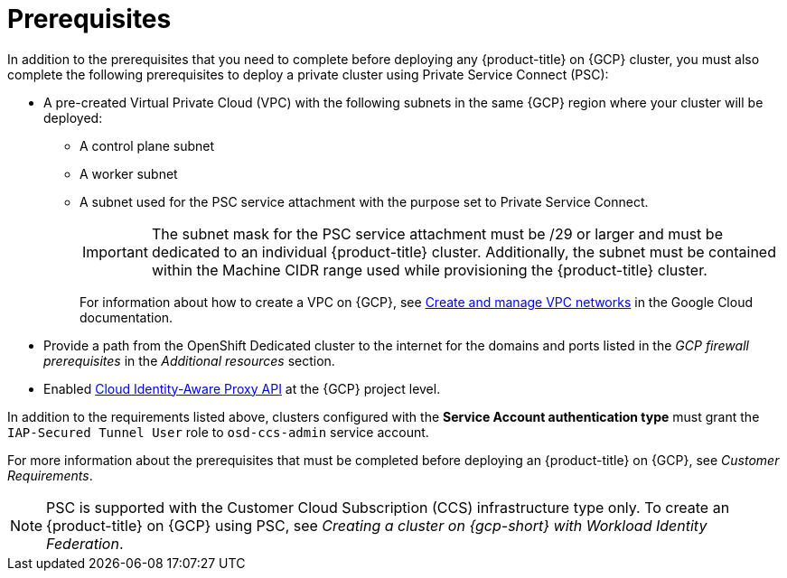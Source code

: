 // Module included in the following assemblies:
//
// * osd_install_access_delete_cluster/creating-a-gcp-psc-enabled-private-cluster.adoc

:_mod-docs-content-type: PROCEDURE
[id="private-service-connect-prereqs"]
= Prerequisites

In addition to the prerequisites that you need to complete before deploying any {product-title} on {GCP} cluster, you must also complete the following prerequisites to deploy a private cluster using Private Service Connect (PSC):

* A pre-created Virtual Private Cloud (VPC) with the following subnets in the same {GCP} region where your cluster will be deployed:

** A control plane subnet
** A worker subnet
** A subnet used for the PSC service attachment with the purpose set to Private Service Connect.
+
[IMPORTANT]
====
The subnet mask for the PSC service attachment must be /29 or larger and must be dedicated to an individual {product-title} cluster. Additionally, the subnet must be contained within the Machine CIDR range used while provisioning the {product-title} cluster.
====
+
For information about how to create a VPC on {GCP}, see link:https://cloud.google.com/vpc/docs/create-modify-vpc-networks[Create and manage VPC networks] in the Google Cloud documentation.

* Provide a path from the OpenShift Dedicated cluster to the internet for the domains and ports listed in the _GCP firewall prerequisites_ in the _Additional resources_ section.

* Enabled link:https://console.cloud.google.com/marketplace/product/google/iap.googleapis.com?q=search&referrer=search&hl=en&project=openshift-gce-devel[Cloud Identity-Aware Proxy API] at the {GCP} project level.

In addition to the requirements listed above, clusters configured with the **Service Account authentication type** must grant the `IAP-Secured Tunnel User` role to `osd-ccs-admin` service account.

For more information about the prerequisites that must be completed before deploying an {product-title} on {GCP}, see _Customer Requirements_.

[NOTE]
====
PSC is supported with the Customer Cloud Subscription (CCS) infrastructure type only. To create an {product-title} on {GCP} using PSC, see _Creating a cluster on {gcp-short} with Workload Identity Federation_.
====

// [id="prereqs-wif-authentication_{context}"]
// == Requirements when using Workload Identity Federation authentication type

// [id="prereqs-sa-authentication_{context}"]
// == Requirements when using Service Account as the authentication type

